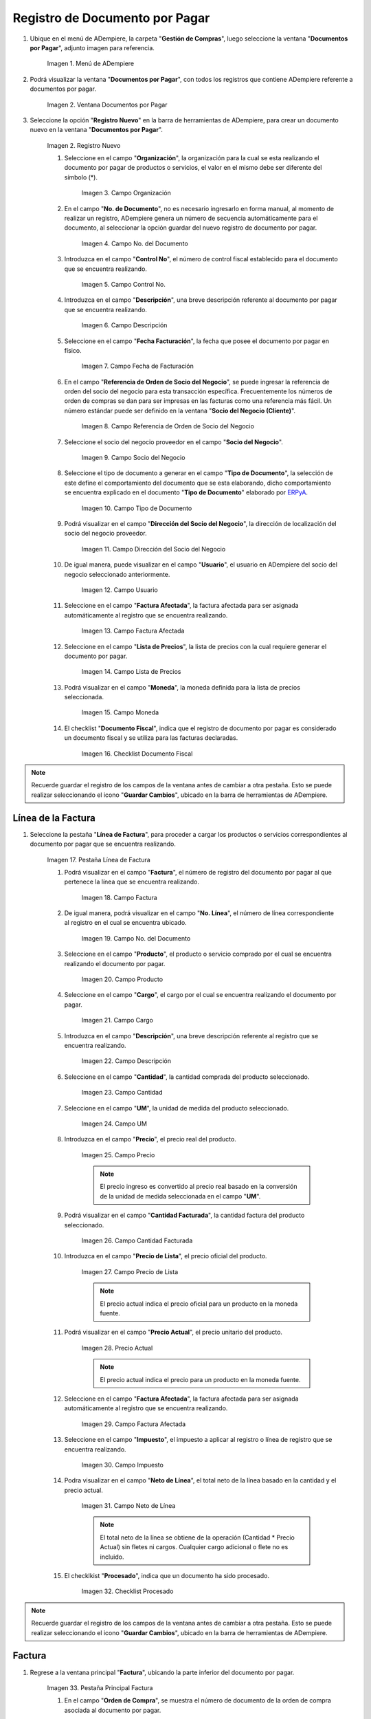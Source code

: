 .. _ERPyA: http://erpya.com
.. |menu documentos por pagar| image:: resources/documents-payable-menu.png
.. |ventana documentos por pagar| image:: resources/payable-documents-window.png
.. |icono registro nuevo de la ventana documentos por pagar| image:: resources/new-registration-icon-in-the-documents-payable-window.png
.. |campo organizacion de la ventana documentos por pagar| image:: resources/window-organization-field-documents-payable.png
.. |campo nro del documento de la ventana documentos por pagar| image:: resources/document-number-field-of-the-papers-payable-window.png
.. |campo control nro de la ventana documentos por pagar| image:: resources/control-field-number-of-the-documents-payable-window.png
.. |campo descripcion de la ventana documentos por pagar| image:: resources/field-description-of-the-window-documents-payable.png
.. |campo fecha de facturacion de la ventana documentos por pagar| image:: resources/invoice-date-field-of-the-documents-payable-window.png
.. |campo referencia de orden de socio del negocio de la ventana documentos por pagar| image:: resources/business-partner-order-reference-field-of-the-payables-window.png
.. |campo socio del negocio de la ventana documentos por pagar| image:: resources/business-partner-field-of-payables-window.png
.. |campo tipo de documento de la ventana documentos por pagar| image:: resources/document-type-field-of-the-payables-window.png
.. |campo direccion del socio del negocio de la ventana documentos por pagar| image:: resources/business-partner-address-field-of-the-papers-payable-window.png
.. |campo usuario de la ventana documentos por pagar| image:: resources/user-field-of-the-documents-payable-window.png
.. |campo factura afectada de la ventana documentos por pagar| image:: resources/affected-invoice-field-of-the-payables-window.png
.. |campo lista de precios de la ventana documentos por pagar| image:: resources/price-list-field-of-the-payables-window.png
.. |campo moneda de la ventana documentos por pagar| image:: resources/currency-field-of-the-payables-window.png
.. |checklist documento fiscal de la ventana documentos por pagar| image:: resources/checklist-fiscal-document-of-the-window-documents-payable.png
.. |pestaña linea de factura de la ventana documentos por pagar| image:: resources/invoice-line-tab-of-the-documents-payable-window.png
.. |campo factura de la pestaña linea de factura| image:: resources/invoice-field-of-the-invoice-line-tab.png
.. |campo nro linea de la pestaña linea de factura| image:: resources/field-number-line-of-the-invoice-line-tab.png
.. |campo producto de la pestaña linea de factura| image:: resources/product-field-of-the-invoice-line-tab.png
.. |campo cargo de la pestaña linea de factura| image:: resources/charge-field-of-the-invoice-line-tab.png
.. |campo descripcion de la pestaña linea de factura| image:: resources/field-description-of-the-invoice-line-tab.png
.. |campo cantidad de la pestaña linea de factura| image:: resources/amount-field-of-the-invoice-line-tab.png
.. |campo um de la pestaña linea de factura| image:: resources/um-field-of-the-invoice-line-tab.png
.. |campo precio de la pestaña linea de factura| image:: resources/price-field-of-the-invoice-line-tab.png
.. |campo cantidad facturada de la pestaña linea de factura| image:: resources/invoiced-amount-field-of-the-invoice-line-tab.png
.. |campo precio de lista de la pestaña linea de factura| image:: resources/list-price-field-of-the-invoice-line-tab.png
.. |campo precio actual de la pestaña linea de factura| image:: resources/current-price-field-of-the-invoice-line-tab.png
.. |campo factura afectada de la pestaña linea de factura| image:: resources/affected-invoice-field-of-the-invoice-line-tab.png
.. |campo impuesto de la pestaña linea de factura| image:: resources/tax-field-of-the-invoice-line-tab.png
.. |campo neto de linea de la pestaña linea de factura| image:: resources/net-line-field-of-invoice-line-tab.png
.. |checklist procesado de la pestaña linea de factura| image:: resources/processed-checklist-from-the-invoice-line-tab.png
.. |pestaña principal factura| image:: resources/main-tab-invoice.png
.. |campo orden de compra de la ventana documentos por pagar| image:: resources/purchase-order-field-of-the-payables-window.png
.. |checklist pagado de la ventana documentos por pagar| image:: resources/paid-checklist-from-the-payable-papers-window.png
.. |campo total lineas de la ventana documentos por pagar| image:: resources/total-field-lines-of-the-window-documents-payable.png
.. |campo gran total de la ventana documentos por pagar| image:: resources/grand-total-field-of-the-papers-payable-window.png
.. |campo estado del documento de la ventana documentos por pagar| image:: resources/document-status-field-of-the-payables-window.png
.. |campo tipo de documento en la ventana documentos por pagar| image:: resources/document-type-field-in-the-documents-payable-window.png
.. |opcion procesar factura del icono proceso| image:: resources/option-process-invoice-process-icon.png
.. |completar documento| image:: resources/complete-document.png

.. _documento/documento-por-pagar:

**Registro de Documento por Pagar**
===================================

#. Ubique en el menú de ADempiere, la carpeta "**Gestión de Compras**", luego seleccione la ventana "**Documentos por Pagar**", adjunto imagen para referencia.

    |menu documentos por pagar|

    Imagen 1. Menú de ADempiere

#. Podrá visualizar la ventana "**Documentos por Pagar**", con todos los registros que contiene ADempiere referente a documentos por pagar.

    |ventana documentos por pagar|

    Imagen 2. Ventana Documentos por Pagar 

#. Seleccione la opción "**Registro Nuevo**" en la barra de herramientas de ADempiere, para crear un documento nuevo en la ventana "**Documentos por Pagar**".

    |icono registro nuevo de la ventana documentos por pagar|

    Imagen 2. Registro Nuevo

    #. Seleccione en el campo "**Organización**", la organización para la cual se esta realizando el documento por pagar de productos o servicios, el valor en el mismo debe ser diferente del símbolo (*).

        |campo organizacion de la ventana documentos por pagar|

        Imagen 3. Campo Organización

    #. En el campo "**No. de Documento**", no es necesario ingresarlo en forma manual, al momento de realizar un registro, ADempiere genera un número de secuencia automáticamente para el documento, al seleccionar la opción guardar del nuevo registro de documento por pagar.

        |campo nro del documento de la ventana documentos por pagar|

        Imagen 4. Campo No. del Documento

    #. Introduzca en el campo "**Control No**", el número de control fiscal establecido para el documento que se encuentra realizando.

        |campo control nro de la ventana documentos por pagar|

        Imagen 5. Campo Control No.

    #. Introduzca en el campo "**Descripción**", una breve descripción referente al documento por pagar que se encuentra realizando.

        |campo descripcion de la ventana documentos por pagar|

        Imagen 6. Campo Descripción

    #. Seleccione en el campo "**Fecha Facturación**", la fecha que posee el documento por pagar en físico.

        |campo fecha de facturacion de la ventana documentos por pagar|

        Imagen 7. Campo Fecha de Facturación

    #. En el campo "**Referencia de Orden de Socio del Negocio**", se puede ingresar la referencia de orden del socio del negocio para esta transacción específica. Frecuentemente los números de orden de compras se dan para ser impresas en las facturas como una referencia más fácil. Un número estándar puede ser definido en la ventana "**Socio del Negocio (Cliente)**".

        |campo referencia de orden de socio del negocio de la ventana documentos por pagar|

        Imagen 8. Campo Referencia de Orden de Socio del Negocio

    #. Seleccione el socio del negocio proveedor en el campo "**Socio del Negocio**".

        |campo socio del negocio de la ventana documentos por pagar|

        Imagen 9. Campo Socio del Negocio

    #. Seleccione el tipo de documento a generar en el campo "**Tipo de Documento**", la selección de este define el comportamiento del documento que se esta elaborando, dicho comportamiento se encuentra explicado en el documento "**Tipo de Documento**" elaborado por `ERPyA`_.

        |campo tipo de documento de la ventana documentos por pagar|

        Imagen 10. Campo Tipo de Documento

    #. Podrá visualizar en el campo "**Dirección del Socio del Negocio**", la dirección de localización del socio del negocio proveedor.

        |campo direccion del socio del negocio de la ventana documentos por pagar|

        Imagen 11. Campo Dirección del Socio del Negocio

    #. De igual manera, puede visualizar en el campo "**Usuario**", el usuario en ADempiere del socio del negocio seleccionado anteriormente.

        |campo usuario de la ventana documentos por pagar|

        Imagen 12. Campo Usuario

    #. Seleccione en el campo "**Factura Afectada**", la factura afectada para ser asignada automáticamente al registro que se encuentra realizando.

        |campo factura afectada de la ventana documentos por pagar|

        Imagen 13. Campo Factura Afectada

    #. Seleccione en el campo "**Lista de Precios**", la lista de precios con la cual requiere generar el documento por pagar.

        |campo lista de precios de la ventana documentos por pagar|

        Imagen 14. Campo Lista de Precios

    #. Podrá visualizar en el campo "**Moneda**", la moneda definida para la lista de precios seleccionada.

        |campo moneda de la ventana documentos por pagar|

        Imagen 15. Campo Moneda

    #. El checklist "**Documento Fiscal**", indica que el registro de documento por pagar es considerado un documento fiscal y se utiliza para las facturas declaradas.

        |checklist documento fiscal de la ventana documentos por pagar|

        Imagen 16. Checklist Documento Fiscal

.. note::

    Recuerde guardar el registro de los campos de la ventana antes de cambiar a otra pestaña. Esto se puede realizar seleccionando el icono "**Guardar Cambios**", ubicado en la barra de herramientas de ADempiere.

**Línea de la Factura**
-----------------------

#. Seleccione la pestaña "**Línea de Factura**", para proceder a cargar los productos o servicios correspondientes al documento por pagar que se encuentra realizando.

    |pestaña linea de factura de la ventana documentos por pagar|

    Imagen 17. Pestaña Línea de Factura

    #. Podrá visualizar en el campo "**Factura**", el número de registro del documento por pagar al que pertenece la línea que se encuentra realizando.

        |campo factura de la pestaña linea de factura|

        Imagen 18. Campo Factura

    #. De igual manera, podrá visualizar en el campo "**No. Línea**", el número de línea correspondiente al registro en el cual se encuentra ubicado.

        |campo nro linea de la pestaña linea de factura|

        Imagen 19. Campo No. del Documento

    #. Seleccione en el campo "**Producto**", el producto o servicio comprado por el cual se encuentra realizando el documento por pagar.

        |campo producto de la pestaña linea de factura|

        Imagen 20. Campo Producto

    #. Seleccione en el campo "**Cargo**", el cargo por el cual se encuentra realizando el documento por pagar.

        |campo cargo de la pestaña linea de factura|

        Imagen 21. Campo Cargo

    #. Introduzca en el campo "**Descripción**", una breve descripción referente al registro que se encuentra realizando.

        |campo descripcion de la pestaña linea de factura|

        Imagen 22. Campo Descripción

    #. Seleccione en el campo "**Cantidad**", la cantidad comprada del producto seleccionado.

        |campo cantidad de la pestaña linea de factura|

        Imagen 23. Campo Cantidad

    #. Seleccione en el campo "**UM**", la unidad de medida del producto seleccionado.

        |campo um de la pestaña linea de factura|

        Imagen 24. Campo UM

    #. Introduzca en el campo "**Precio**", el precio real del producto.

        |campo precio de la pestaña linea de factura|

        Imagen 25. Campo Precio

        .. note::

            El precio ingreso es convertido al precio real basado en la conversión de la unidad de medida seleccionada en el campo "**UM**".

    #. Podrá visualizar en el campo "**Cantidad Facturada**", la cantidad factura del producto seleccionado.

        |campo cantidad facturada de la pestaña linea de factura|

        Imagen 26. Campo Cantidad Facturada

    #. Introduzca en el campo "**Precio de Lista**", el precio oficial del producto.

        |campo precio de lista de la pestaña linea de factura|

        Imagen 27. Campo Precio de Lista

        .. note::

            El precio actual indica el precio oficial para un producto en la moneda fuente. 

    #. Podrá visualizar en el campo "**Precio Actual**", el precio unitario del producto.

        |campo precio actual de la pestaña linea de factura|

        Imagen 28. Precio Actual

        .. note::

            El precio actual indica el precio para un producto en la moneda fuente.

    #. Seleccione en el campo "**Factura Afectada**", la factura afectada para ser asignada automáticamente al registro que se encuentra realizando.

        |campo factura afectada de la pestaña linea de factura|

        Imagen 29. Campo Factura Afectada

    #. Seleccione en el campo "**Impuesto**", el impuesto a aplicar al registro o línea de registro que se encuentra realizando.

        |campo impuesto de la pestaña linea de factura|

        Imagen 30. Campo Impuesto

    #. Podra visualizar en el campo "**Neto de Línea**", el total neto de la línea basado en la cantidad y el precio actual.

        |campo neto de linea de la pestaña linea de factura|

        Imagen 31. Campo Neto de Línea

        .. note::
    
            El total neto de la línea se obtiene de la operación (Cantidad * Precio Actual) sin fletes ni cargos. Cualquier cargo adicional o flete no es incluido.

    #. El checklkist "**Procesado**", indica que un documento ha sido procesado.

        |checklist procesado de la pestaña linea de factura|

        Imagen 32. Checklist Procesado

.. note::

    Recuerde guardar el registro de los campos de la ventana antes de cambiar a otra pestaña. Esto se puede realizar seleccionando el icono "**Guardar Cambios**", ubicado en la barra de herramientas de ADempiere.


**Factura**
-----------

#. Regrese a la ventana principal "**Factura**", ubicando la parte inferior del documento por pagar.

    |pestaña principal factura|

    Imagen 33. Pestaña Principal Factura

    #. En el campo "**Orden de Compra**", se muestra el número de documento de la orden de compra asociada al documento por pagar.

        |campo orden de compra de la ventana documentos por pagar|

        Imagen 34. Campo Orden de Compra

    #. El checklist "**Pagado**", indica que el documento ya fue pagado.

        |checklist pagado de la ventana documentos por pagar|

        Imagen 35. Checklist Pagado

    #. Podrá visualizar en el campo "**Total de Líneas**", la sumatoria total de todos los netos de línea sin impuestos ni cargos, que contiene el documento por pagar.

        |campo total lineas de la ventana documentos por pagar|

        Imagen 36. Campo Total de Líneas

    #. De igual manera, podrá visualizar en el campo "**Gran Total**", la sumatoria de todos los montos reflejados en el campo "**Total de la Línea**", de todas las líneas que contiene el documento por pagar.

        |campo gran total de la ventana documentos por pagar|

        Imagen 37. Campo Gran Total

        .. note::

            El gran total identifica el total incluyendo impuestos y totales de fletes en la moneda del documento.

    #. El campo "**Estado del Documento**", indica el estado del documento en este momento, para cambiar el estado del documento utilice la opción "**Procesar Orden**", desplegada por el icono "**Proceso**", ubicado en la barra de herramientas de ADempiere.

        |campo estado del documento de la ventana documentos por pagar|

        Imagen 38. Campo Estado del Documento

    #. El campo "**Tipo de Documento**", indica el tipo de documento que determina la secuencia del documento o las reglas del proceso.

        |campo tipo de documento en la ventana documentos por pagar|

        Imagen 39. Campo Tipo de Documento

    #. Seleccione la opción "**Procesar Factura**", desplegada por el icono "**Proceso**", ubicado en la barra de herramientas de ADempiere.

        |opcion procesar factura del icono proceso|

        Imagen 40. Opción Procesar Factura del Icono Proceso

    #. Seleccione la acción "**Completar**" y la opción "**OK**", para completar el documento "**Orden de Compra**".

        |completar documento|

        Imagen 41. Completar Documento
